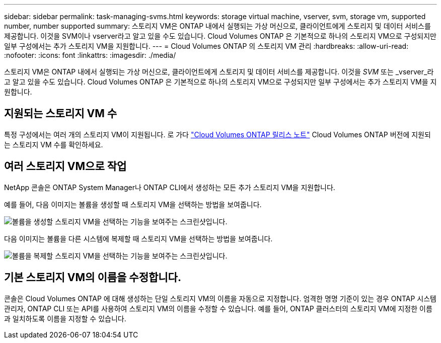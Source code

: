 ---
sidebar: sidebar 
permalink: task-managing-svms.html 
keywords: storage virtual machine, vserver, svm, storage vm, supported number, number supported 
summary: 스토리지 VM은 ONTAP 내에서 실행되는 가상 머신으로, 클라이언트에게 스토리지 및 데이터 서비스를 제공합니다.  이것을 SVM이나 vserver라고 알고 있을 수도 있습니다.  Cloud Volumes ONTAP 은 기본적으로 하나의 스토리지 VM으로 구성되지만 일부 구성에서는 추가 스토리지 VM을 지원합니다. 
---
= Cloud Volumes ONTAP 의 스토리지 VM 관리
:hardbreaks:
:allow-uri-read: 
:nofooter: 
:icons: font
:linkattrs: 
:imagesdir: ./media/


[role="lead"]
스토리지 VM은 ONTAP 내에서 실행되는 가상 머신으로, 클라이언트에게 스토리지 및 데이터 서비스를 제공합니다.  이것을 _SVM_ 또는 _vserver_라고 알고 있을 수도 있습니다.  Cloud Volumes ONTAP 은 기본적으로 하나의 스토리지 VM으로 구성되지만 일부 구성에서는 추가 스토리지 VM을 지원합니다.



== 지원되는 스토리지 VM 수

특정 구성에서는 여러 개의 스토리지 VM이 지원됩니다.  로 가다 https://docs.netapp.com/us-en/cloud-volumes-ontap-relnotes/index.html["Cloud Volumes ONTAP 릴리스 노트"^] Cloud Volumes ONTAP 버전에 지원되는 스토리지 VM 수를 확인하세요.



== 여러 스토리지 VM으로 작업

NetApp 콘솔은 ONTAP System Manager나 ONTAP CLI에서 생성하는 모든 추가 스토리지 VM을 지원합니다.

예를 들어, 다음 이미지는 볼륨을 생성할 때 스토리지 VM을 선택하는 방법을 보여줍니다.

image:screenshot_create_volume_svm.gif["볼륨을 생성할 스토리지 VM을 선택하는 기능을 보여주는 스크린샷입니다."]

다음 이미지는 볼륨을 다른 시스템에 복제할 때 스토리지 VM을 선택하는 방법을 보여줍니다.

image:screenshot_replicate_volume_svm.gif["볼륨을 복제할 스토리지 VM을 선택하는 기능을 보여주는 스크린샷입니다."]



== 기본 스토리지 VM의 이름을 수정합니다.

콘솔은 Cloud Volumes ONTAP 에 대해 생성하는 단일 스토리지 VM의 이름을 자동으로 지정합니다.  엄격한 명명 기준이 있는 경우 ONTAP 시스템 관리자, ONTAP CLI 또는 API를 사용하여 스토리지 VM의 이름을 수정할 수 있습니다.  예를 들어, ONTAP 클러스터의 스토리지 VM에 지정한 이름과 일치하도록 이름을 지정할 수 있습니다.

